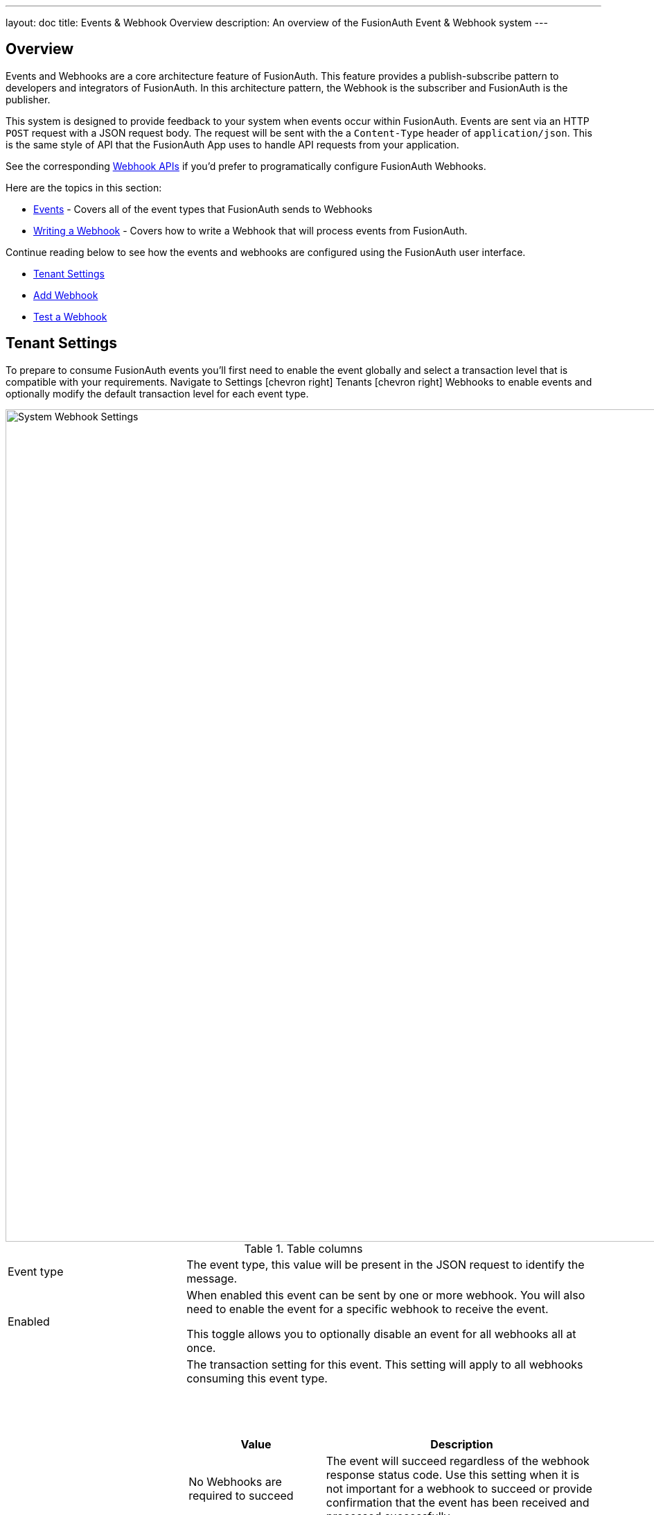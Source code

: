 ---
layout: doc
title: Events & Webhook Overview
description: An overview of the FusionAuth Event & Webhook system
---

:sectnumlevels: 0

== Overview

Events and Webhooks are a core architecture feature of FusionAuth. This feature provides a publish-subscribe pattern to developers and integrators of FusionAuth. In this architecture pattern, the Webhook is the subscriber and FusionAuth is the publisher.

This system is designed to provide feedback to your system when events occur within FusionAuth. Events are sent via an HTTP `POST` request with a JSON request body. The request will be sent with the a `Content-Type` header of `application/json`. This is the same style of API that the FusionAuth App uses to handle API requests from your application.

See the corresponding link:../apis/webhooks[Webhook APIs] if you'd prefer to programatically configure FusionAuth Webhooks.

Here are the topics in this section:

* link:events[Events] - Covers all of the event types that FusionAuth sends to Webhooks
* link:writing-a-webhook[Writing a Webhook] - Covers how to write a Webhook that will process events from FusionAuth.

Continue reading below to see how the events and webhooks are configured using the FusionAuth user interface.

* <<Tenant Settings>>
* <<Add Webhook>>
* <<Test a Webhook>>

== Tenant Settings

To prepare to consume FusionAuth events you'll first need to enable the event globally and select a transaction level that is compatible with your requirements. Navigate to [breadcrumb]#Settings# icon:chevron-right[role=breadcrumb,type=fas] [breadcrumb]#Tenants# icon:chevron-right[role=breadcrumb,type=fas] [breadcrumb]#Webhooks# to enable events and optionally modify the default transaction level for each event type.

image::system-webhook-settings.png[System Webhook Settings,width=1200,role=shadowed]

[cols="3a,7a"]
[.api]
.Table columns
|===
|Event type
|The event type, this value will be present in the JSON request to identify the message.

|Enabled
|When enabled this event can be sent by one or more webhook. You will also need to enable the event for a specific webhook to receive the event.

This toggle allows you to optionally disable an event for all webhooks all at once.

|Transaction setting
|The transaction setting for this event. This setting will apply to all webhooks consuming this event type.

{nbsp} +
{nbsp} +

[cols="1,2"]
[.nested]
!===
! Value ! Description

![field]#No Webhooks are required to succeed#
!The event will succeed regardless of the webhook response status code. Use this setting when it is not important for a webhook to succeed or provide confirmation that the event has been received and processed successfully.

![field]#Any single Webhook must succeed#
!The event will succeed as long as one or more of the webhooks respond with a status code between `200` and `299` (inclusive).

![field]#A simple majority of Webhooks must succeed#
!The event will succeed if at least half of the webhooks respond with a status code between `200` and `299` (inclusive). This means 50% or more of the webhooks must respond successfully.

![field]#A two-thirds majority of Webhooks must succeed#
!The event will succeed if a super majority of the webhooks respond with a status code between `200` and `299` (inclusive). A super majority is two-thirds (66.7%) or more of the configured webhooks.

![field]#All of the Webhooks must succeed#
!The event will succeed if every configured webhook responds with a status code between `200` and `299` (inclusive). Use this setting when it is critical for every configured webhook to receive and process the event before considering it complete.
!===

|===


== Add Webhook

After you have enabled the events that you will be using, create a webhook definition to indicate where FusionAuth should send the JSON events. Navigate to [breadcrumb]#Settings# icon:chevron-right[role=breadcrumb,type=fas] [breadcrumb]#Webhooks# to create a new webhook.

See the example screenshot below, at a minimum you will need to provide the URL the endpoint that will accept the FusionAuth JSON events. You can see in this screenshot that even though an event may be enabled globally you can still select which events will be sent to this webhook.

If you need to configure an Authorization header or other credentials to allow FusionAuth to make a request to your webhook, you may do so in the Security tab.

image::webhook-settings.png[Webhook Settings,width=1200,role=shadowed]

[cols="3a,7a"]
[.api]
.Form Fields
|===
|Id [optional]#Optional#
|An optional UUID. When this value is omitted a unique Id will be generated automatically.

|URL [required]#Required#
|The endpoint that FusionAuth will used to send JSON events.

|Connect timeout [required]#Required# [default]#defaults to `1000` or 1 second#
|The HTTP connect timeout in milliseconds used when connecting to the provided URL.

|Read timeout [required]#Required# [default]#defaults to `2000` or 2 seconds#
|The HTTP read timeout in milliseconds used when connecting to the provided URL.

|Description [optional]#Optional#
|An optional description of this webhook.
|===

=== Events

[cols="3a,7a"]
[.api]
.Form Fields
|===
|Event type
|The event type that will be provided in the JSON event.

|Enabled
|This toggle indicates if the event is enabled and may be sent to configured webhooks. This toggle affects all webhooks, a specific webhook may still be configured to ignore this event.
|===

=== Security

The security settings may be used to require authentication in order to submit an event to the webhook.

image::webhook-settings-security.png[Webhook Settings - Security,width=1200,role=shadowed top-cropped]

[cols="3a,7a"]
[.api]
.Form Fields
|===
|Basic auth username [optional]#Optional#
|The username to be used for HTTP Basic Authentication.

|Basic auth password [optional]#Optional#
|The password to be used for HTTP Basic Authentication.

|Certificate [optional]#Optional#
|The SSL certificate in PEM format to be used when connecting to the webhook. When provided an in memory keystore will be generated in order to complete the `https` connection to the webhook.
|===

=== Applications

image::webhook-settings-applications.png[Webhook Settings - All applications,width=1200,role=shadowed bottom-cropped top-cropped]

image::webhook-settings-applications-selection.png[Webhook Settings - Select Applications,width=1200,role=shadowed bottom-cropped top-cropped]


[cols="3a,7a"]
[.api]
.Form Fields
|===
|All applications
|When this toggle is enabled, all events will be sent to this webhook, events for a specific application.

|Applications
|When the [field]#All applications# is disabled, this field will be exposed. Select the application for which you would like to receive events.

Not all events are considered application specific and selecting an application will limit you to only receiving application events. The following events are considered Application events:

- `jwt.public-key.update`
- `jwt.refresh-token.revoke`
- `user.action`

In most cases you will want to use the [field]#All applications# configuration.

|===

=== Headers

image::webhook-settings-headers.png[Webhook Settings - HTTP Headers,width=1200,role=shadowed top-cropped]

[cols="3a,7a"]
[.api]
.Form Fields
|===
|Name
|The name of the header to add to the HTTP request when sending the event to the webhook

|Value
|The header value to add to the HTTP request when sending the event to the webhook
|===

== Test a Webhook

Once you have a webhook up and running and configured to receive JSON events from FusionAuth you may wish to test it by sending different events. FusionAuth has built in a test capability to allow you to construct any event and send it to your webhook.

Navigate to [breadcrumb]#Settings# icon:chevron-right[role=breadcrumb,type=fas] [breadcrumb]#Webhooks# and select the purple image:test-icon.png[Test button,width=28,role=inline] icon for the webhook you wish to test. Select the event type to test, optionally modify the JSON to test a specific scenario and then use the send button in the top right to send the event to the webhook.

image::webhook-test.png[Webhook Test,width=1200,role=shadowed]

[cols="3a,7a"]
[.api]
.Form Fields
|===
|URL [read-only]#Read-Only#
|The URL of the webhook you are testing. If you wish to test a different webhook return to the webhook menu and select the test action on another webhook.

|Event type
|The selected event type to send to the webhook.

|Event
|The JSON event to send to the webhook. This is a generated example and it may be modified before sending to replicate a specific scenario.
|===